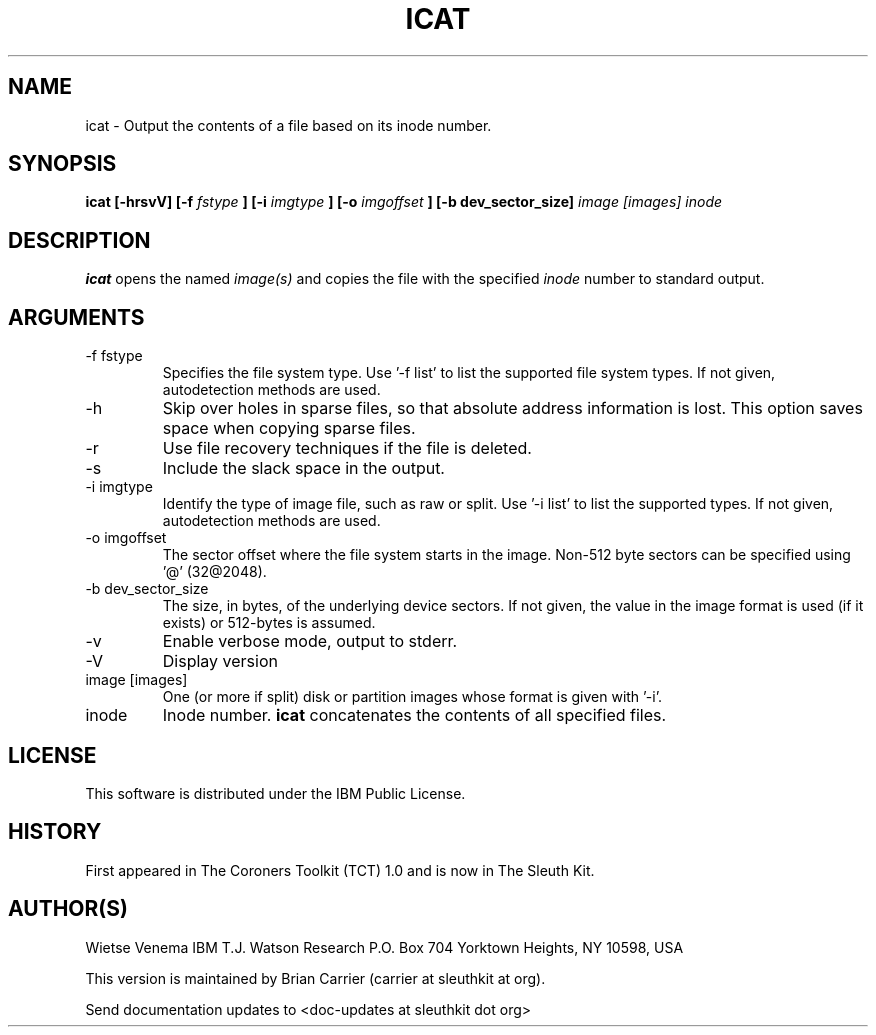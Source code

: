 .TH ICAT 1 
.SH NAME
icat \- Output the contents of a file based on its inode number.
.SH SYNOPSIS
.B icat [-hrsvV] [-f
.I fstype
.B ] [-i
.I imgtype
.B ] [-o 
.I imgoffset
.B ] [-b dev_sector_size] 
.I image [images] inode 
.SH DESCRIPTION
.B icat
opens the named 
.I image(s)
and copies the file with the specified 
.I inode
number to standard output.

.SH ARGUMENTS
.IP "-f fstype"
Specifies the file system type.  
Use '-f list' to list the supported file system types.
If not given, autodetection methods are used.
.IP -h
Skip over holes in sparse files, so that absolute address information
is lost. This option saves space when copying sparse files.
.IP -r
Use file recovery techniques if the file is deleted.  
.IP -s
Include the slack space in the output.
.IP "-i imgtype"
Identify the type of image file, such as raw or split.  Use '-i list' to list the supported types. 
If not given, autodetection methods are used.
.IP "-o imgoffset"
The sector offset where the file system starts in the image.  Non-512 byte
sectors can be specified using '@' (32@2048).
.IP "-b dev_sector_size"
The size, in bytes, of the underlying device sectors.  If not given, the value in the image format is used (if it exists) or 512-bytes is assumed.
.IP -v
Enable verbose mode, output to stderr.
.IP -V
Display version
.IP "image [images]"
One (or more if split) disk or partition images whose format is given with '-i'.
.IP inode
Inode number. \fBicat\fR concatenates the contents of all specified
files.
.SH LICENSE
This software is distributed under the IBM Public License.
.SH HISTORY
First appeared in The Coroners Toolkit (TCT) 1.0 and is now
in The Sleuth Kit.
.SH AUTHOR(S)
Wietse Venema
IBM T.J. Watson Research
P.O. Box 704
Yorktown Heights, NY 10598, USA

This version is maintained by Brian Carrier (carrier at sleuthkit at org).

Send documentation updates to <doc-updates at sleuthkit dot org>
